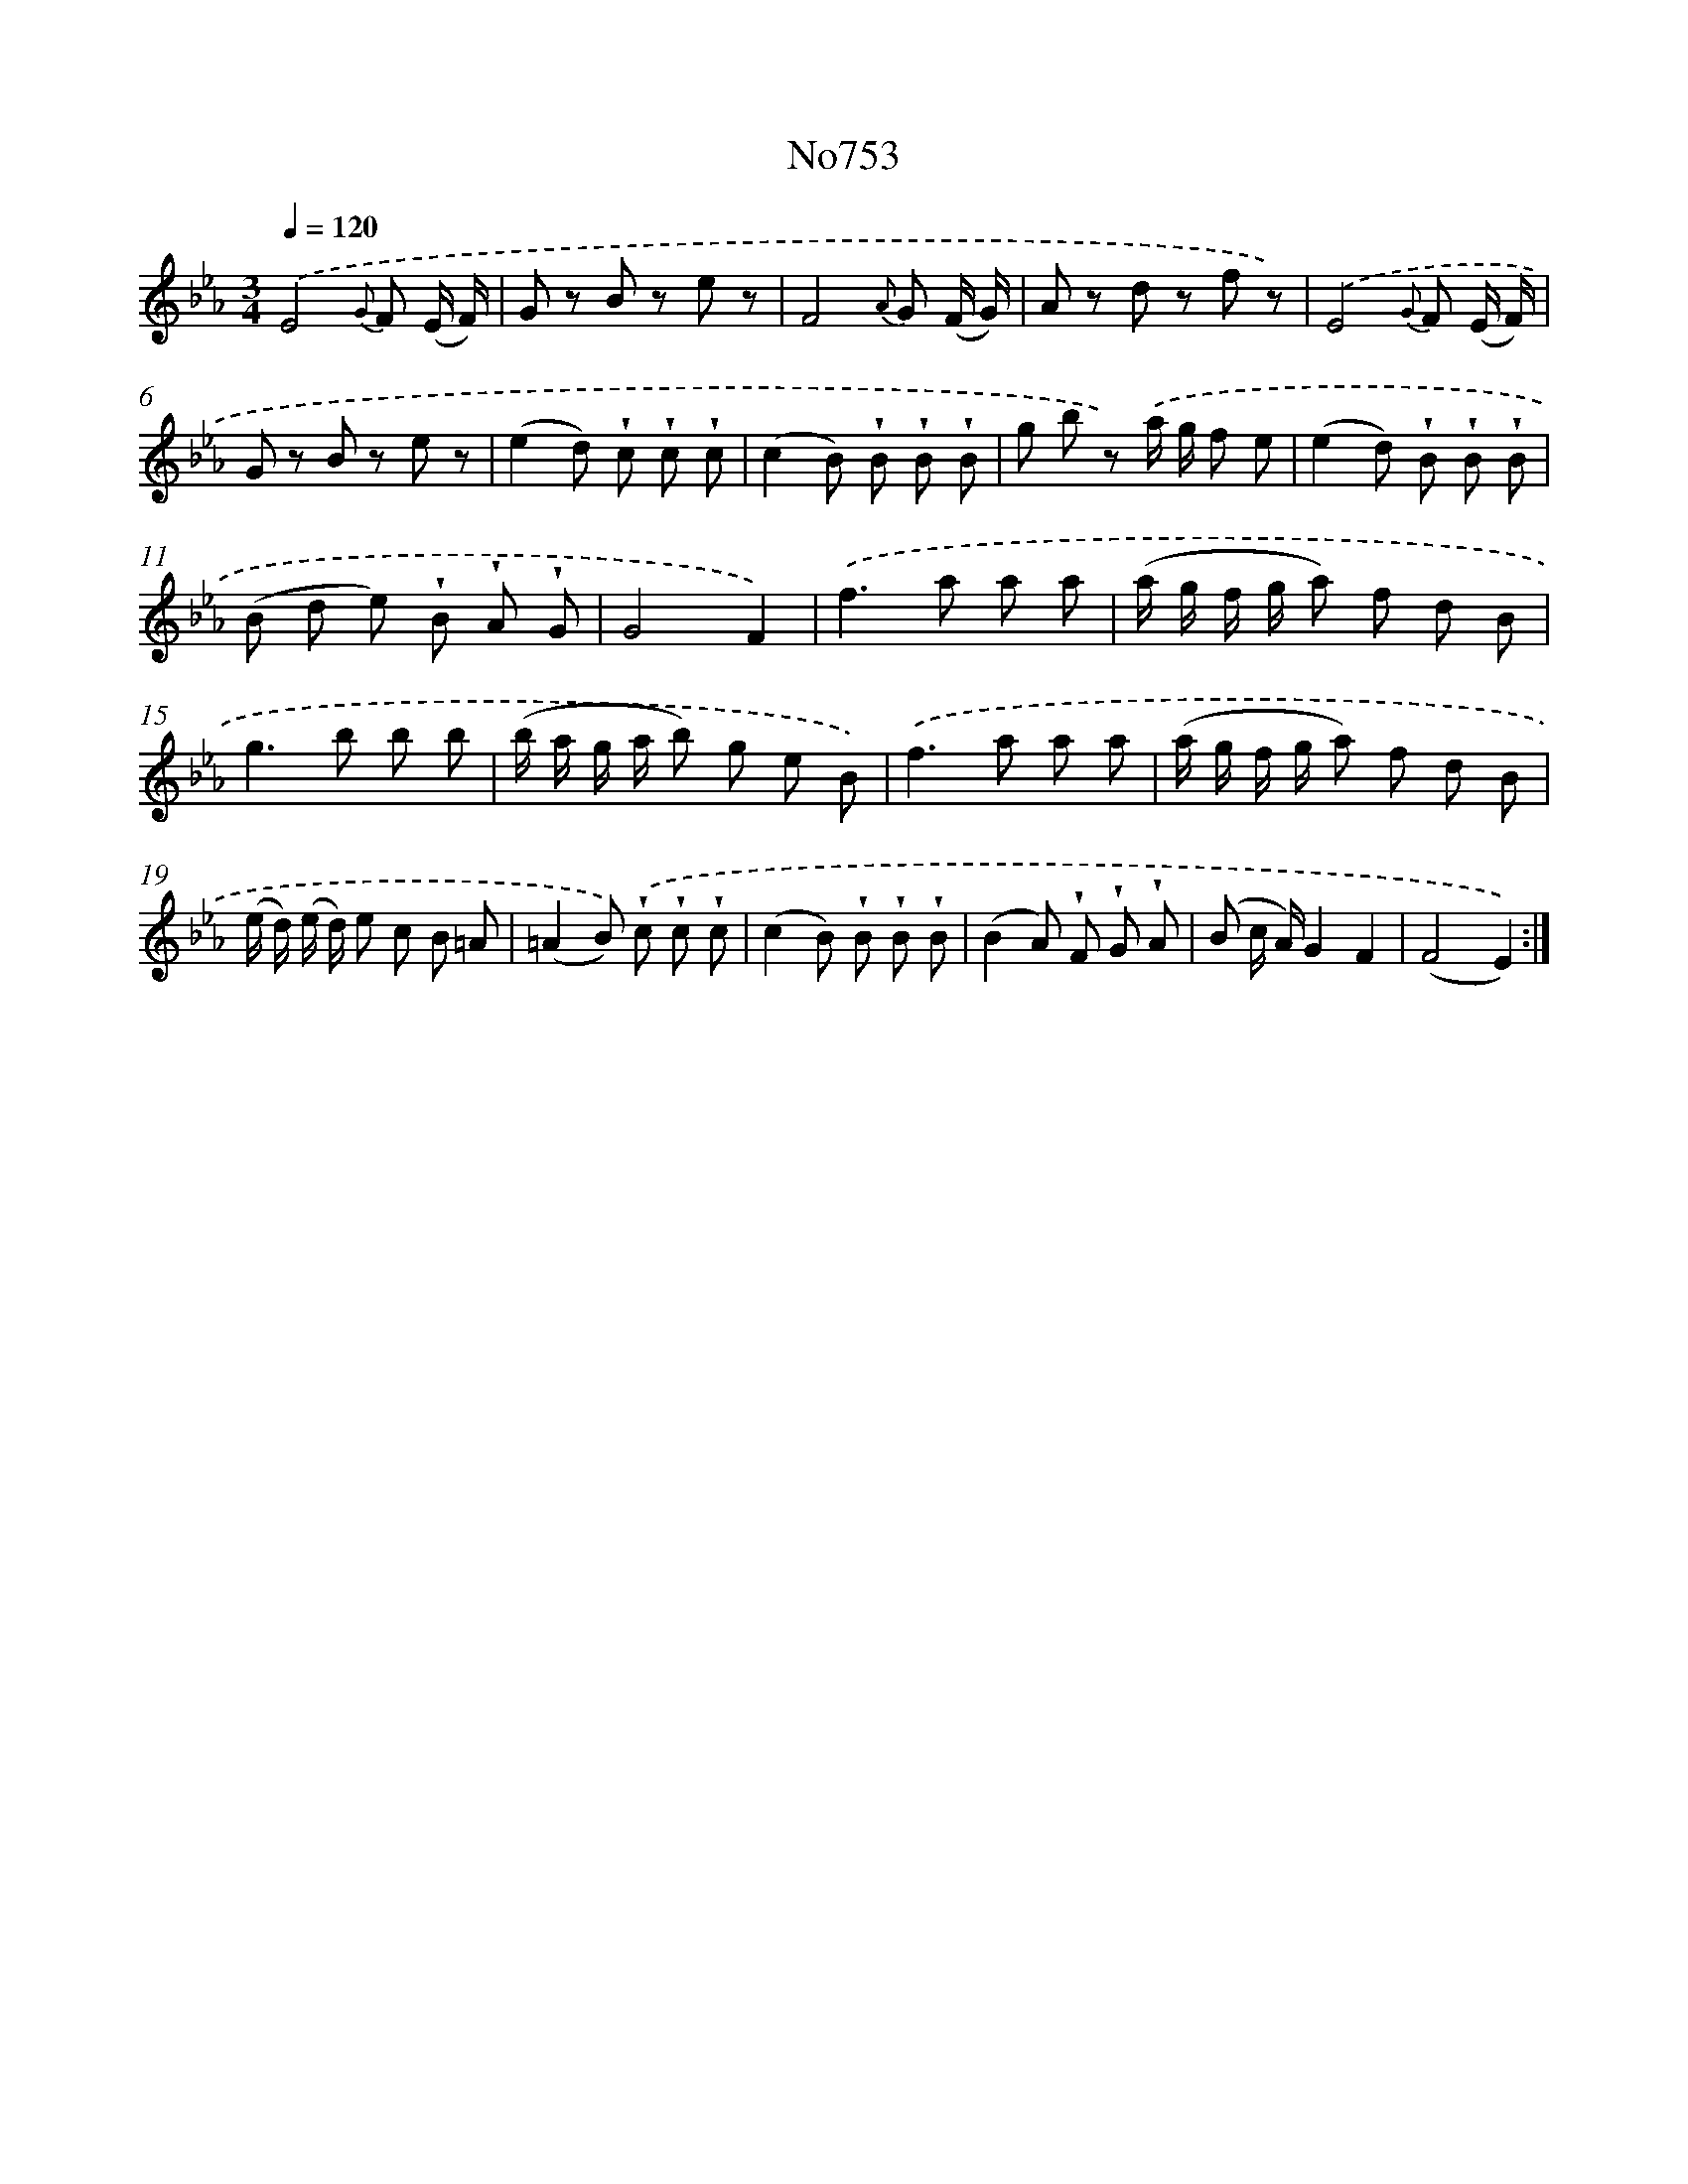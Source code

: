 X: 7181
T: No753
%%abc-version 2.0
%%abcx-abcm2ps-target-version 5.9.1 (29 Sep 2008)
%%abc-creator hum2abc beta
%%abcx-conversion-date 2018/11/01 14:36:35
%%humdrum-veritas 1222488377
%%humdrum-veritas-data 2321321430
%%continueall 1
%%barnumbers 0
L: 1/8
M: 3/4
Q: 1/4=120
K: Eb clef=treble
.('E4{G} F (E/ F/) |
G z B z e z |
F4{A} G (F/ G/) |
A z d z f z) |
.('E4{G} F (E/ F/) |
G z B z e z |
(e2d) !wedge!c !wedge!c !wedge!c |
(c2B) !wedge!B !wedge!B !wedge!B |
g b z) .('a/ g/ f e |
(e2d) !wedge!B !wedge!B !wedge!B |
(B d e) !wedge!B !wedge!A !wedge!G |
G4F2) |
.('f2>a2 a a |
(a/ g/ f/ g/ a) f d B |
g2>b2 b b |
(b/ a/ g/ a/ b) g e B) |
.('f2>a2 a a |
(a/ g/ f/ g/ a) f d B |
(e/ d/) (e/ d/) e c B =A |
(=A2B)) .('!wedge!c !wedge!c !wedge!c |
(c2B) !wedge!B !wedge!B !wedge!B |
(B2A) !wedge!F !wedge!G !wedge!A |
(B c/ A/)G2F2 |
(F4E2)) :|]
